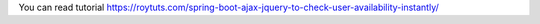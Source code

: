 You can read tutorial https://roytuts.com/spring-boot-ajax-jquery-to-check-user-availability-instantly/